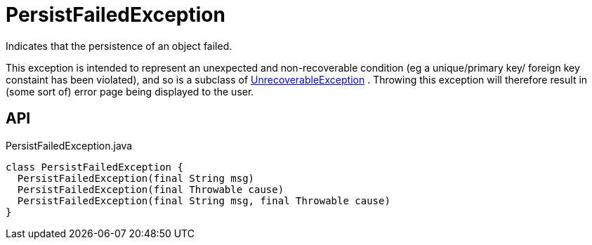 = PersistFailedException
:Notice: Licensed to the Apache Software Foundation (ASF) under one or more contributor license agreements. See the NOTICE file distributed with this work for additional information regarding copyright ownership. The ASF licenses this file to you under the Apache License, Version 2.0 (the "License"); you may not use this file except in compliance with the License. You may obtain a copy of the License at. http://www.apache.org/licenses/LICENSE-2.0 . Unless required by applicable law or agreed to in writing, software distributed under the License is distributed on an "AS IS" BASIS, WITHOUT WARRANTIES OR  CONDITIONS OF ANY KIND, either express or implied. See the License for the specific language governing permissions and limitations under the License.

Indicates that the persistence of an object failed.

This exception is intended to represent an unexpected and non-recoverable condition (eg a unique/primary key/ foreign key constaint has been violated), and so is a subclass of xref:refguide:applib:index/exceptions/UnrecoverableException.adoc[UnrecoverableException] . Throwing this exception will therefore result in (some sort of) error page being displayed to the user.

== API

[source,java]
.PersistFailedException.java
----
class PersistFailedException {
  PersistFailedException(final String msg)
  PersistFailedException(final Throwable cause)
  PersistFailedException(final String msg, final Throwable cause)
}
----


